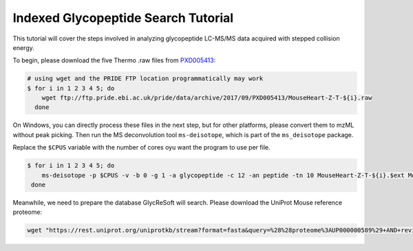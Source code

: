 Indexed Glycopeptide Search Tutorial
====================================

This tutorial will cover the steps involved in analyzing glycopeptide
LC-MS/MS data acquired with stepped collision energy.

To begin, please download the five Thermo .raw files from `PXD005413 <https://www.ebi.ac.uk/pride/archive/projects/PXD005413>`_:

.. code-block:: bash

    # using wget and the PRIDE FTP location programmatically may work
    $ for i in 1 2 3 4 5; do
        wget ftp://ftp.pride.ebi.ac.uk/pride/data/archive/2017/09/PXD005413/MouseHeart-Z-T-${i}.raw
      done

On Windows, you can directly process these files in the next step, but for other platforms, please convert them to
mzML without peak picking. Then run the MS deconvolution tool ``ms-deisotope``, which is part of the ``ms_deisotope`` package.

Replace the ``$CPUS`` variable with the number of cores oyu want the program to use per file.

.. code-block:: bash

    $ for i in 1 2 3 4 5; do
        ms-deisotope -p $CPUS -v -b 0 -g 1 -a glycopeptide -c 12 -an peptide -tn 10 MouseHeart-Z-T-${i}.$ext MouseHeart-Z-T-${i}.deconv.mzML
     done

Meanwhile, we need to prepare the database GlycReSoft will search. Please download the UniProt Mouse reference proteome:


.. code-block:: bash

    wget "https://rest.uniprot.org/uniprotkb/stream?format=fasta&query=%28%28proteome%3AUP000000589%29+AND+reviewed%3Dtrue%29" -O UP000000589_mouse_reference_proteome_sp_only.fa

